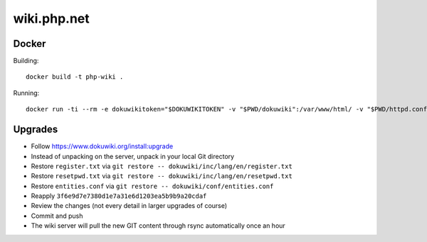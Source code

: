 wiki.php.net
============

Docker
------

Building::

	docker build -t php-wiki .

Running::

	docker run -ti --rm -e dokuwikitoken="$DOKUWIKITOKEN" -v "$PWD/dokuwiki":/var/www/html/ -v "$PWD/httpd.conf":/etc/apache2/sites-available/000-default.conf --name php-wiki -p 8080:80 --user 1000 --sysctl net.ipv4.ip_unprivileged_port_start=0 php-wiki

Upgrades
--------

- Follow https://www.dokuwiki.org/install:upgrade
- Instead of unpacking on the server, unpack in your local Git directory
- Restore ``register.txt`` via ``git restore -- dokuwiki/inc/lang/en/register.txt``
- Restore ``resetpwd.txt`` via ``git restore -- dokuwiki/inc/lang/en/resetpwd.txt``
- Restore ``entities.conf`` via ``git restore -- dokuwiki/conf/entities.conf``
- Reapply ``3f6e9d7e7380d1e7a31e6d1203ea5b9b9a20cdaf``
- Review the changes (not every detail in larger upgrades of course)
- Commit and push
- The wiki server will pull the new GIT content through rsync automatically
  once an hour
